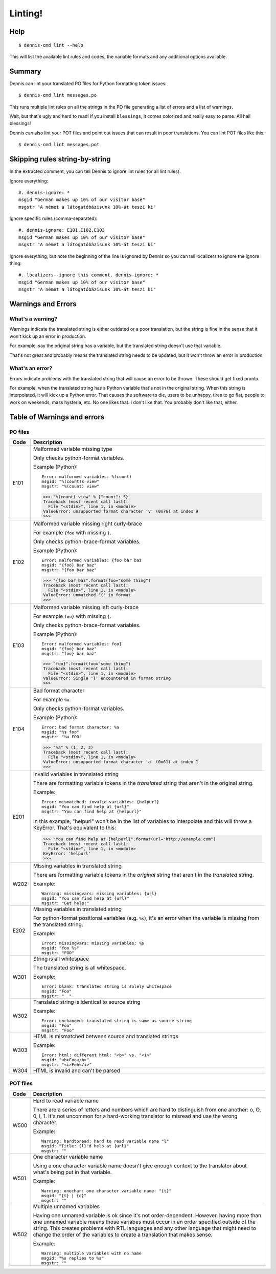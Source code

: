 ========
Linting!
========

Help
====

::

    $ dennis-cmd lint --help

This will list the available lint rules and codes, the variable
formats and any additional options available.


Summary
=======

Dennis can lint your translated PO files for Python formatting
token issues::

    $ dennis-cmd lint messages.po


This runs multiple lint rules on all the strings in the PO file
generating a list of errors and a list of warnings.

Wait, but that's ugly and hard to read! If you install ``blessings``, it
comes colorized and really easy to parse. All hail blessings!

Dennis can also lint your POT files and point out issues that can
result in poor translations. You can lint POT files like this::

    $ dennis-cmd lint messages.pot


Skipping rules string-by-string
===============================

In the extracted comment, you can tell Dennis to ignore lint rules (or
all lint rules).

Ignore everything::

    #. dennis-ignore: *
    msgid "German makes up 10% of our visitor base"
    msgstr "A német a látogatóbázisunk 10%-át teszi ki"

Ignore specific rules (comma-separated)::

    #. dennis-ignore: E101,E102,E103
    msgid "German makes up 10% of our visitor base"
    msgstr "A német a látogatóbázisunk 10%-át teszi ki"

Ignore everything, but note the beginning of the line is ignored by
Dennis so you can tell localizers to ignore the ignore thing::

    #. localizers--ignore this comment. dennis-ignore: *
    msgid "German makes up 10% of our visitor base"
    msgstr "A német a látogatóbázisunk 10%-át teszi ki"


Warnings and Errors
===================

What's a warning?
-----------------

Warnings indicate the translated string is either outdated or a poor
translation, but the string is fine in the sense that it won't kick
up an error in production.

For example, say the original string has a variable, but the
translated string doesn't use that variable.

That's not great and probably means the translated string needs to be
updated, but it won't throw an error in production.


What's an error?
----------------

Errors indicate problems with the translated string that will cause
an error to be thrown. These should get fixed pronto.

For example, when the translated string has a Python variable that's
not in the original string. When this string is interpolated, it will
kick up a Python error. That causes the software to die, users to be
unhappy, tires to go flat, people to work on weekends, mass hysteria,
etc. No one likes that. I don't like that. You probably don't like
that, either.


Table of Warnings and errors
============================

PO files
--------

+------+-----------------------------------------------------------------------+
| Code | Description                                                           |
+======+=======================================================================+
| E101 | Malformed variable missing type                                       |
|      |                                                                       |
|      | Only checks python-format variables.                                  |
|      |                                                                       |
|      | Example (Python)::                                                    |
|      |                                                                       |
|      |     Error: malformed variables: %(count)                              |
|      |     msgid: "%(count)s view"                                           |
|      |     msgstr: "%(count) view"                                           |
|      |                                                                       |
|      | >>> "%(count) view" % {"count": 5}                                    |
|      | Traceback (most recent call last):                                    |
|      |   File "<stdin>", line 1, in <module>                                 |
|      | ValueError: unsupported format character 'v' (0x76) at index 9        |
|      | >>>                                                                   |
|      |                                                                       |
+------+-----------------------------------------------------------------------+
| E102 | Malformed variable missing right curly-brace                          |
|      |                                                                       |
|      | For example ``{foo`` with missing ``}``.                              |
|      |                                                                       |
|      | Only checks python-brace-format variables.                            |
|      |                                                                       |
|      | Example (Python)::                                                    |
|      |                                                                       |
|      |     Error: malformed variables: {foo bar baz                          |
|      |     msgid: "{foo} bar baz"                                            |
|      |     msgstr: "{foo bar baz"                                            |
|      |                                                                       |
|      | >>> "{foo bar baz".format(foo="some thing")                           |
|      | Traceback (most recent call last):                                    |
|      |   File "<stdin>", line 1, in <module>                                 |
|      | ValueError: unmatched '{' in format                                   |
|      | >>>                                                                   |
|      |                                                                       |
+------+-----------------------------------------------------------------------+
| E103 | Malformed variable missing left curly-brace                           |
|      |                                                                       |
|      | For example ``foo}`` with missing ``{``.                              |
|      |                                                                       |
|      | Only checks python-brace-format variables.                            |
|      |                                                                       |
|      | Example (Python)::                                                    |
|      |                                                                       |
|      |     Error: malformed variables: foo}                                  |
|      |     msgid: "{foo} bar baz"                                            |
|      |     msgstr: "foo} bar baz"                                            |
|      |                                                                       |
|      | >>> "foo}".format(foo="some thing")                                   |
|      | Traceback (most recent call last):                                    |
|      |   File "<stdin>", line 1, in <module>                                 |
|      | ValueError: Single '}' encountered in format string                   |
|      | >>>                                                                   |
|      |                                                                       |
+------+-----------------------------------------------------------------------+
| E104 | Bad format character                                                  |
|      |                                                                       |
|      | For example ``%a``.                                                   |
|      |                                                                       |
|      | Only checks python-format variables.                                  |
|      |                                                                       |
|      | Example (Python)::                                                    |
|      |                                                                       |
|      |     Error: bad format character: %a                                   |
|      |     msgid: "%s foo"                                                   |
|      |     msgstr: "%a FOO"                                                  |
|      |                                                                       |
|      | >>> "%a" % (1, 2, 3)                                                  |
|      | Traceback (most recent call last):                                    |
|      |   File "<stdin>", line 1, in <module>                                 |
|      | ValueError: unsupported format character 'a' (0x61) at index 1        |
|      | >>>                                                                   |
|      |                                                                       |
+------+-----------------------------------------------------------------------+
| E201 | Invalid variables in translated string                                |
|      |                                                                       |
|      | There are formatting variable tokens in the *translated* string       |
|      | that aren't in the original string.                                   |
|      |                                                                       |
|      | Example::                                                             |
|      |                                                                       |
|      |     Error: mismatched: invalid variables: {helpurl}                   |
|      |     msgid: "You can find help at {url}"                               |
|      |     msgstr: "You can find help at {helpurl}"                          |
|      |                                                                       |
|      | In this example, "helpurl" won't be in the list of variables to       |
|      | interpolate and this will throw a KeyError. That's equivalent         |
|      | to this:                                                              |
|      |                                                                       |
|      | >>> "You can find help at {helpurl}".format(url="http://example.com") |
|      | Traceback (most recent call last):                                    |
|      |   File "<stdin>", line 1, in <module>                                 |
|      | KeyError: 'helpurl'                                                   |
|      | >>>                                                                   |
|      |                                                                       |
+------+-----------------------------------------------------------------------+
| W202 | Missing variables in translated string                                |
|      |                                                                       |
|      | There are formatting variable tokens in the *original* string         |
|      | that aren't in the *translated* string.                               |
|      |                                                                       |
|      | Example::                                                             |
|      |                                                                       |
|      |     Warning: missingvars: missing variables: {url}                    |
|      |     msgid: "You can find help at {url}"                               |
|      |     msgstr: "Get help!"                                               |
|      |                                                                       |
+------+-----------------------------------------------------------------------+
| E202 | Missing variables in translated string                                |
|      |                                                                       |
|      | For python-format positional variables (e.g. ``%s``), it's an         |
|      | error when the variable is missing from the translated string.        |
|      |                                                                       |
|      | Example::                                                             |
|      |                                                                       |
|      |     Error: missingvars: missing variables: %s                         |
|      |     msgid: "foo %s"                                                   |
|      |     msgstr: "FOO"                                                     |
|      |                                                                       |
+------+-----------------------------------------------------------------------+
| W301 | String is all whitespace                                              |
|      |                                                                       |
|      | The translated string is all whitespace.                              |
|      |                                                                       |
|      | Example::                                                             |
|      |                                                                       |
|      |    Error: blank: translated string is solely whitespace               |
|      |    msgid: "Foo"                                                       |
|      |    msgstr: "  "                                                       |
|      |                                                                       |
+------+-----------------------------------------------------------------------+
| W302 | Translated string is identical to source string                       |
|      |                                                                       |
|      | Example::                                                             |
|      |                                                                       |
|      |    Error: unchanged: translated string is same as source string       |
|      |    msgid: "Foo"                                                       |
|      |    msgstr: "Foo"                                                      |
|      |                                                                       |
+------+-----------------------------------------------------------------------+
| W303 | HTML is mismatched between source and translated strings              |
|      |                                                                       |
|      | Example::                                                             |
|      |                                                                       |
|      |    Error: html: different html: "<b>" vs. "<i>"                       |
|      |    msgid: "<b>Foo</b>"                                                |
|      |    msgstr: "<i>Feh</i>"                                               |
|      |                                                                       |
+------+-----------------------------------------------------------------------+
| W304 | HTML is invalid and can't be parsed                                   |
+------+-----------------------------------------------------------------------+


POT files
---------

+------+-----------------------------------------------------------------------+
| Code | Description                                                           |
+======+=======================================================================+
| W500 | Hard to read variable name                                            |
|      |                                                                       |
|      | There are a series of letters and numbers which are hard to           |
|      | distinguish from one another: o, O, 0, l, 1. It's not uncommon        |
|      | for a hard-working translator to misread and use the wrong character. |
|      |                                                                       |
|      | Example::                                                             |
|      |                                                                       |
|      |     Warning: hardtoread: hard to read variable name "l"               |
|      |     msgid: "Title: {l}"d help at {url}"                               |
|      |     msgstr: ""                                                        |
|      |                                                                       |
+------+-----------------------------------------------------------------------+
| W501 | One character variable name                                           |
|      |                                                                       |
|      | Using a one character variable name doesn't give enough context to    |
|      | the translator about what's being put in that variable.               |
|      |                                                                       |
|      | Example::                                                             |
|      |                                                                       |
|      |     Warning: onechar: one character variable name: "{t}"              |
|      |     msgid: "{t} | {c}"                                                |
|      |     msgstr: ""                                                        |
|      |                                                                       |
+------+-----------------------------------------------------------------------+
| W502 | Multiple unnamed variables                                            |
|      |                                                                       |
|      | Having one unnamed variable is ok since it's not order-dependent.     |
|      | However, having more than one unnamed variable means those variabes   |
|      | must occur in an order specified outside of the string. This creates  |
|      | problems with RTL languages and any other language that might need to |
|      | change the order of the variables to create a translation that makes  |
|      | sense.                                                                |
|      |                                                                       |
|      | Example::                                                             |
|      |                                                                       |
|      |    Warning: multiple variables with no name                           |
|      |    msgid: "%s replies to %s"                                          |
|      |    msgstr: ""                                                         |
|      |                                                                       |
+------+-----------------------------------------------------------------------+
